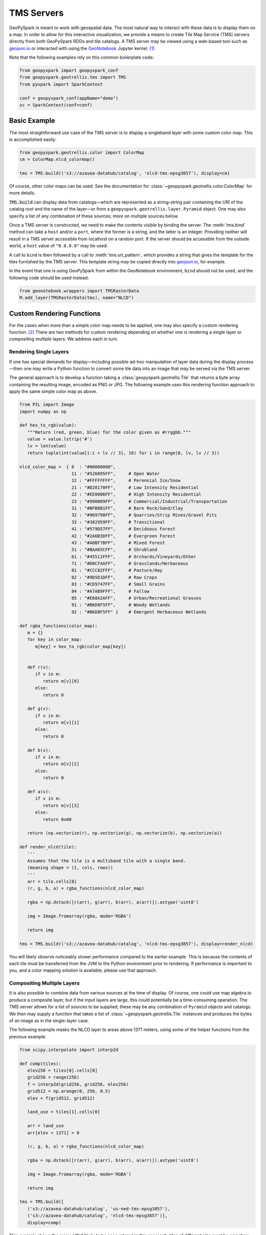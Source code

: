 TMS Servers
===========

GeoPySpark is meant to work with geospatial data.  The most natural way to
interact with these data is to display them on a map.  In order to allow for
this interactive visualization, we provide a means to create Tile Map Service
(TMS) servers directly from both GeoPySpark RDDs and tile catalogs.  A TMS
server may be viewed using a web-based tool such as geojson.io_ or interacted
with using the GeoNotebook_ Jupyter kernel. [#]_

Note that the following examples rely on this common boilerplate code:

.. code-block:: python

   from geopyspark import geopyspark_conf
   from geopyspark.geotrellis.tms import TMS
   from pyspark import SparkContext

   conf = geopyspark_conf(appName="demo")
   sc = SparkContext(conf=conf)

Basic Example
-------------

The most straightforward use case of the TMS server is to display a singleband
layer with some custom color map.  This is accomplished easily:

.. code-block:: python

   from geopyspark.geotrellis.color import ColorMap
   cm = ColorMap.nlcd_colormap()

   tms = TMS.build(('s3://azavea-datahub/catalog', 'nlcd-tms-epsg3857'), display=cm)

Of course, other color maps can be used.  See the documentation for
:class:`~geopyspark.geotrellis.color.ColorMap` for more details.
   
:code:`TMS.build` can display data from catalogs—which are represented as a
string-string pair containing the URI of the catalog root and the name of the
layer—or from a ``geopyspark.geotrellis.layer.Pyramid`` object.  One may also
specify a list of any combination of these sources; more on multiple sources
below.

Once a TMS server is constructed, we need to make the contents visible by
binding the server.  The :meth:`tms.bind` method can take a ``host`` and/or a
``port``, where the former is a string, and the latter is an integer.
Providing neither will result in a TMS server accessible from localhost on a
random port.  If the server should be accessible from the outside world, a
``host`` value of ``"0.0.0.0"`` may be used.

A call to ``bind`` is then followed by a call to :meth:`tms.url_pattern`,
which provides a string that gives the template for the tiles furnished by the
TMS server.  This template string may be copied directly into geojson.io_, for
example.

In the event that one is using GeoPySpark from within the GeoNotebook
environment, ``bind`` should not be used, and the following code should be
used instead:

.. code-block:: python

   from geonotebook.wrappers import TMSRasterData
   M.add_layer(TMSRasterData(tms), name="NLCD")

Custom Rendering Functions
--------------------------

For the cases when more than a simple color map needs to be applied, one may
also specify a custom rendering function. [#]_  There are two methods for
custom rendering depending on whether one is rendering a single layer or
compositing multiple layers.  We address each in turn.

Rendering Single Layers
^^^^^^^^^^^^^^^^^^^^^^^

If one has special demands for display—including possible ad-hoc
manipulation of layer data during the display process—then one may write a
Python function to convert some tile data into an image that may be served via
the TMS server.

The general approach is to develop a function taking a
:class:`geopyspark.geotrellis.Tile` that returns a byte array containing the
resulting image, encoded as PNG or JPG.  The following example uses this
rendering function approach to apply the same simple color map as above.

.. code-block:: python

   from PIL import Image
   import numpy as np

   def hex_to_rgb(value):
      """Return (red, green, blue) for the color given as #rrggbb."""
      value = value.lstrip('#')
      lv = len(value)
      return tuple(int(value[i:i + lv // 3], 16) for i in range(0, lv, lv // 3))

   nlcd_color_map =  { 0  : "#00000000",
                       11 : "#526095FF",     # Open Water
                       12 : "#FFFFFFFF",     # Perennial Ice/Snow
                       21 : "#D28170FF",     # Low Intensity Residential
                       22 : "#EE0006FF",     # High Intensity Residential
                       23 : "#990009FF",     # Commercial/Industrial/Transportation
                       31 : "#BFB8B1FF",     # Bare Rock/Sand/Clay
                       32 : "#969798FF",     # Quarries/Strip Mines/Gravel Pits
                       33 : "#382959FF",     # Transitional
                       41 : "#579D57FF",     # Deciduous Forest
                       42 : "#2A6B3DFF",     # Evergreen Forest
                       43 : "#A6BF7BFF",     # Mixed Forest
                       51 : "#BAA65CFF",     # Shrubland
                       61 : "#45511FFF",     # Orchards/Vineyards/Other
                       71 : "#D0CFAAFF",     # Grasslands/Herbaceous
                       81 : "#CCC82FFF",     # Pasture/Hay
                       82 : "#9D5D1DFF",     # Row Crops
                       83 : "#CD9747FF",     # Small Grains
                       84 : "#A7AB9FFF",     # Fallow
                       85 : "#E68A2AFF",     # Urban/Recreational Grasses
                       91 : "#B6D8F5FF",     # Woody Wetlands
                       92 : "#B6D8F5FF" }    # Emergent Herbaceous Wetlands

   def rgba_functions(color_map):
      m = {}
      for key in color_map:
         m[key] = hex_to_rgb(color_map[key])


      def r(v):
         if v in m:
            return m[v][0]
         else:
            return 0

      def g(v):
         if v in m:
            return m[v][1]
         else:
            return 0

      def b(v):
         if v in m:
            return m[v][2]
         else:
            return 0

      def a(v):
         if v in m:
            return m[v][3]
         else:
            return 0x00

      return (np.vectorize(r), np.vectorize(g), np.vectorize(b), np.vectorize(a))

   def render_nlcd(tile):
      '''
      Assumes that the tile is a multiband tile with a single band.
      (meaning shape = (1, cols, rows))
      '''
      arr = tile.cells[0]
      (r, g, b, a) = rgba_functions(nlcd_color_map)

      rgba = np.dstack([r(arr), g(arr), b(arr), a(arr)]).astype('uint8')

      img = Image.fromarray(rgba, mode='RGBA')

      return img

   tms = TMS.build(('s3://azavea-datahub/catalog', 'nlcd-tms-epsg3857'), display=render_nlcd)

You will likely observe noticeably slower performance compared to the earlier
example.  This is because the contents of each tile must be transferred from
the JVM to the Python environment prior to rendering.  If performance is
important to you, and a color mapping solution is available, please use that
approach.


Compositing Multiple Layers
^^^^^^^^^^^^^^^^^^^^^^^^^^^

It is also possible to combine data from various sources at the time of
display.  Of course, one could use map algebra to produce a composite layer,
but if the input layers are large, this could potentially be a time-consuming
operation.  The TMS server allows for a list of sources to be supplied; these
may be any combination of ``Pyramid`` objects and catalogs.  We then may
supply a function that takes a list of :class:`~geopyspark.geotrellis.Tile`
instances and produces the bytes of an image as in the single-layer case.

The following example masks the NLCD layer to areas above 1371 meters, using
some of the helper functions from the previous example.

.. code-block:: python
                
   from scipy.interpolate import interp2d

   def comp(tiles):
      elev256 = tiles[0].cells[0]
      grid256 = range(256)
      f = interp2d(grid256, grid256, elev256)
      grid512 = np.arange(0, 256, 0.5)
      elev = f(grid512, grid512)

      land_use = tiles[1].cells[0]
    
      arr = land_use
      arr[elev < 1371] = 0

      (r, g, b, a) = rgba_functions(nlcd_color_map)

      rgba = np.dstack([r(arr), g(arr), b(arr), a(arr)]).astype('uint8')

      img = Image.fromarray(rgba, mode='RGBA')

      return img
    
   tms = TMS.build([
      ('s3://azavea-datahub/catalog', 'us-ned-tms-epsg3857'),
      ('s3://azavea-datahub/catalog', 'nlcd-tms-epsg3857')],
      display=comp)

This example shows the major pitfall likely to be encountered in this
approach: tiles of different size must be somehow combined.  NLCD tiles are
512x512, while the National Elevation Data (NED) tiles are 256x256.  In this
example, the NED data is (bilinearly) resampled using scipy's ``interp2d``
function to the proper size.

Debugging Considerations
^^^^^^^^^^^^^^^^^^^^^^^^

Be aware that if there are problems in the rendering or compositing functions,
the TMS server will tend to produce empty images, which can result in a silent
failure of a layer to display, or odd exceptions in programs expecting
meaningful images, such as GeoNotebook.  It is advisable to thoroughly test
these rendering functions ahead of deployment, as errors encountered in their
use will be largely invisible.

.. _geojson.io: http://geojson.io
.. _GeoNotebook: https://github.com/OpenGeoscience/geonotebook
.. [#] Note that changes allowing for display of TMS-served tiles in
       GeoNotebook have not yet been accepted into the master branch of that
       repository.  In the meantime, find a TMS-enabled fork at
       http://github.com/geotrellis/geonotebook.
.. [#] If one is only applying a colormap to a singleband tile layer, a custom
       rendering function should not be used as it will be noticeably slower
       to display.
